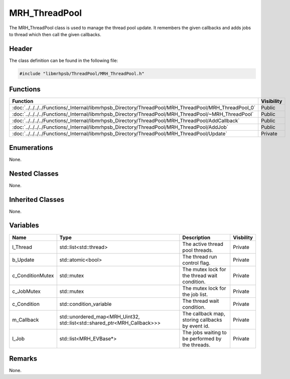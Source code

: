 MRH_ThreadPool
==============
The MRH_ThreadPool class is used to manage the thread pool update.
It remembers the given callbacks and adds jobs to thread which then 
call the given callbacks.

Header
------
The class definition can be found in the following file:

.. code-block:: c

    #include "libmrhpsb/ThreadPool/MRH_ThreadPool.h"


Functions
---------
.. list-table::
    :header-rows: 1

    * - Function
      - Visibility
    * - :doc:`../../../../Functions/_Internal/libmrhpsb_Directory/ThreadPool/MRH_ThreadPool/MRH_ThreadPool_0`
      - Public
    * - :doc:`../../../../Functions/_Internal/libmrhpsb_Directory/ThreadPool/MRH_ThreadPool/~MRH_ThreadPool`
      - Public
    * - :doc:`../../../../Functions/_Internal/libmrhpsb_Directory/ThreadPool/MRH_ThreadPool/AddCallback`
      - Public
    * - :doc:`../../../../Functions/_Internal/libmrhpsb_Directory/ThreadPool/MRH_ThreadPool/AddJob`
      - Public
    * - :doc:`../../../../Functions/_Internal/libmrhpsb_Directory/ThreadPool/MRH_ThreadPool/Update`
      - Private


Enumerations
------------
None.

Nested Classes
--------------
None.

Inherited Classes
-----------------
None.

Variables
---------
.. list-table::
    :header-rows: 1

    * - Name
      - Type
      - Description
      - Visbility
    * - l_Thread
      - std::list<std::thread>
      - The active thread pool threads.
      - Private
    * - b_Update
      - std::atomic<bool>
      - The thread run control flag.
      - Private
    * - c_ConditionMutex
      - std::mutex
      - The mutex lock for the thread wait condition.
      - Private
    * - c_JobMutex
      - std::mutex
      - The mutex lock for the job list.
      - Private
    * - c_Condition
      - std::condition_variable
      - The thread wait condition.
      - Private
    * - m_Callback
      - std::unordered_map<MRH_Uint32, std::list<std::shared_ptr<MRH_Callback>>>
      - The callback map, storing callbacks by event id.
      - Private
    * - l_Job
      - std::list<MRH_EVBase*>
      - The jobs waiting to be performed by the threads.
      - Private


Remarks
-------
None.